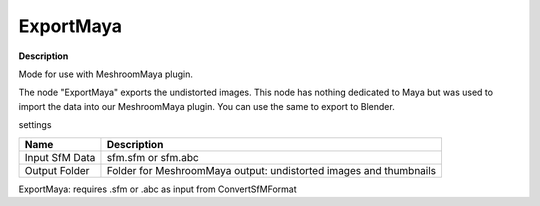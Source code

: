 ExportMaya
==========

**Description**

Mode for use with MeshroomMaya plugin.

The node "ExportMaya" exports the undistorted images. This node has
nothing dedicated to Maya but was used to import the data into our
MeshroomMaya plugin. You can use the same to export to Blender.

settings

============== =================================================================
Name           Description
============== =================================================================
Input SfM Data sfm.sfm or sfm.abc
Output Folder  Folder for MeshroomMaya output: undistorted images and thumbnails
============== =================================================================

ExportMaya: requires .sfm or .abc as input from ConvertSfMFormat
